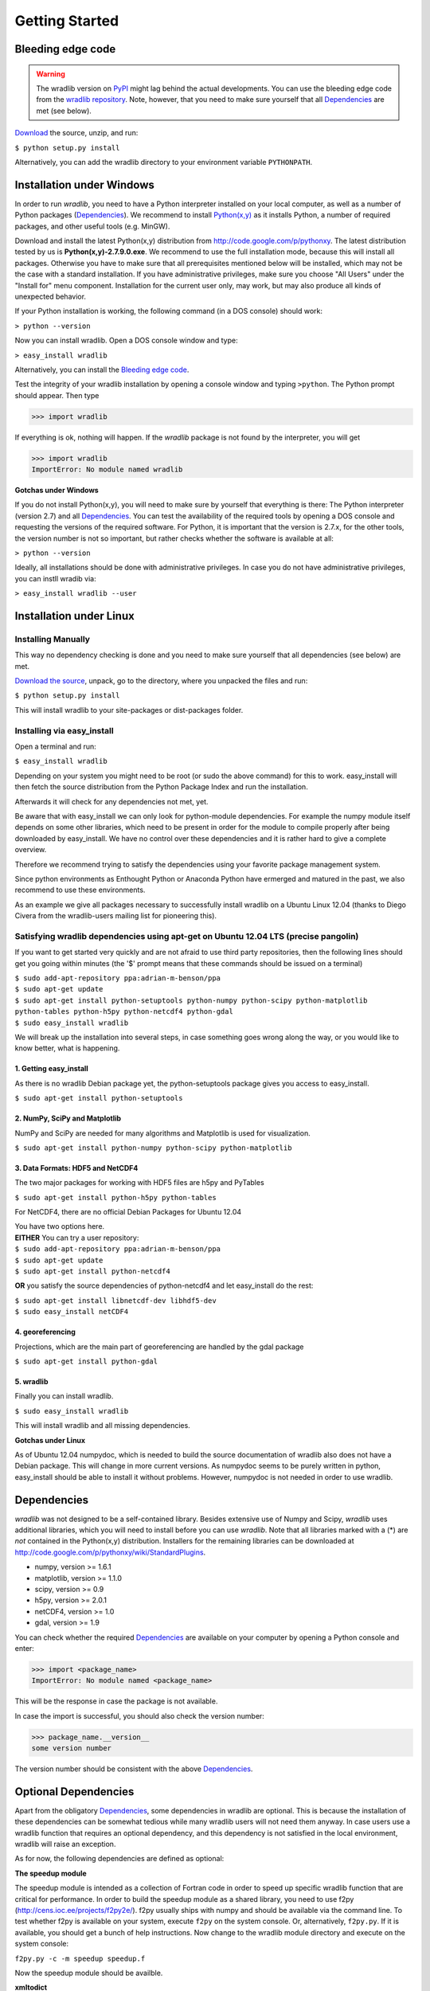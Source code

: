 Getting Started
===============

Bleeding edge code
------------------

.. warning:: The wradlib version on `PyPI <https://pypi.python.org/pypi/wradlib>`_ might lag behind the actual developments. You can use the bleeding edge code from the `wradlib repository <https://bitbucket.org/wradlib/wradlib>`_. Note, however, that you need to make sure yourself that all `Dependencies`_ are met (see below).

`Download <http://bitbucket.org/wradlib/wradlib/get/default.zip>`_ the source, unzip, and run:

``$ python setup.py install``

Alternatively, you can add the wradlib directory to your environment variable ``PYTHONPATH``.
  

Installation under Windows
--------------------------

In order to run *wradlib*, you need to have a Python interpreter installed on your local computer, as well as a number of Python packages (`Dependencies`_). We recommend to install `Python(x,y) <http://code.google.com/p/pythonxy>`_ as it installs Python, a number of required packages, and other useful tools (e.g. MinGW).

Download and install the latest Python(x,y) distribution from http://code.google.com/p/pythonxy. 
The latest distribution tested by us is **Python(x,y)-2.7.9.0.exe**. 
We recommend to use the full installation mode, because this will install all packages. 
Otherwise you have to make sure that all prerequisites mentioned below will be installed, which may not be the case with a standard installation. 
If you have administrative privileges, make sure you choose "All Users" under the "Install for" menu component.
Installation for the current user only, may work, but may also produce all kinds of unexpected behavior.

If your Python installation is working, the following command (in a DOS console) should work:

``> python --version``

Now you can install wradlib. Open a DOS console window and type:

``> easy_install wradlib``

Alternatively, you can install the `Bleeding edge code`_.

Test the integrity of your wradlib installation by opening a console window and typing ``>python``. The Python prompt should appear. Then type

>>> import wradlib

If everything is ok, nothing will happen. If the *wradlib* package is not found by the interpreter, you will get 

>>> import wradlib
ImportError: No module named wradlib

**Gotchas under Windows**

If you do not install Python(x,y), you will need to make sure by yourself that everything is there: The Python interpreter (version 2.7) and all `Dependencies`_. You can test the availability of the required tools by opening a DOS console and requesting the versions of the required software. For Python, it is important that the version is 2.7.x, for the other tools, the version number is not so important, but rather checks whether the software is available at all:

``> python --version``

Ideally, all installations should be done with administrative privileges. In case you do not have administrative privileges, you can instll wradib via:

``> easy_install wradlib --user``  


Installation under Linux
------------------------

Installing Manually
^^^^^^^^^^^^^^^^^^^

This way no dependency checking is done and you need to make sure yourself that all dependencies (see below) are met.

`Download the source <http://bitbucket.org/wradlib/wradlib/get/default.zip>`_, unpack, go to the directory, where you unpacked the files and run:

``$ python setup.py install``

This will install wradlib to your site-packages or dist-packages folder.

Installing via easy_install
^^^^^^^^^^^^^^^^^^^^^^^^^^^

Open a terminal and run:

``$ easy_install wradlib``

Depending on your system you might need to be root (or sudo the above command) for this to work.
easy_install will then fetch the source distribution from the Python Package Index and run the installation.

Afterwards it will check for any dependencies not met, yet.

Be aware that with easy_install we can only look for python-module dependencies.
For example the numpy module itself depends on some other libraries, which need to be present in order for the module to compile properly after being downloaded by easy_install. We have no control over these dependencies and it is rather hard to give a complete overview.

Therefore we recommend trying to satisfy the dependencies using your favorite package management system.

Since python environments as Enthought Python or Anaconda Python have ermerged and matured in the past, we also recommend to use these environments.

As an example we give all packages necessary to successfully install wradlib on a Ubuntu Linux 12.04 (thanks to Diego Civera from the wradlib-users mailing list for pioneering this).

Satisfying wradlib dependencies using apt-get on Ubuntu 12.04 LTS (precise pangolin)
^^^^^^^^^^^^^^^^^^^^^^^^^^^^^^^^^^^^^^^^^^^^^^^^^^^^^^^^^^^^^^^^^^^^^^^^^^^^^^^^^^^^

If you want to get started very quickly and are not afraid to use third party repositories, then the following lines should get you going within minutes (the '$' prompt means that these commands should be issued on a terminal)

| ``$ sudo add-apt-repository ppa:adrian-m-benson/ppa``
| ``$ sudo apt-get update``
| ``$ sudo apt-get install python-setuptools python-numpy python-scipy python-matplotlib python-tables python-h5py python-netcdf4 python-gdal``
| ``$ sudo easy_install wradlib``


We will break up the installation into several steps, in case something goes wrong along the way, or you would like to know better, what is happening.

1. Getting easy_install
"""""""""""""""""""""""
As there is no wradlib Debian package yet, the python-setuptools package gives you access to easy_install.

``$ sudo apt-get install python-setuptools``

2. NumPy, SciPy and Matplotlib
""""""""""""""""""""""""""""""
NumPy and SciPy are needed for many algorithms and Matplotlib is used for visualization.

``$ sudo apt-get install python-numpy python-scipy python-matplotlib``

3. Data Formats: HDF5 and NetCDF4
"""""""""""""""""""""""""""""""""
The two major packages for working with HDF5 files are h5py and PyTables

``$ sudo apt-get install python-h5py python-tables``

For NetCDF4, there are no official Debian Packages for Ubuntu 12.04

| You have two options here.  
| **EITHER** You can try a user repository:

| ``$ sudo add-apt-repository ppa:adrian-m-benson/ppa``
| ``$ sudo apt-get update``
| ``$ sudo apt-get install python-netcdf4``

**OR** you satisfy the source dependencies of python-netcdf4 and let easy_install do the rest:

| ``$ sudo apt-get install libnetcdf-dev libhdf5-dev``
| ``$ sudo easy_install netCDF4``

4. georeferencing
"""""""""""""""""
Projections, which are the main part of georeferencing are handled by the gdal package

``$ sudo apt-get install python-gdal``

5. wradlib
""""""""""
Finally you can install wradlib. 

``$ sudo easy_install wradlib``

This will install wradlib and all missing dependencies.

**Gotchas under Linux**

As of Ubuntu 12.04 numpydoc, which is needed to build the source documentation of wradlib also does not have a Debian package. This will change in more current versions. As numpydoc seems to be purely written in python, easy_install should be able to install it without problems. However, numpydoc is not needed in order to use wradlib.

.. _ref-dependencies:

Dependencies
------------

*wradlib* was not designed to be a self-contained library. Besides extensive use of Numpy and Scipy, *wradlib* uses additional libraries, which you will need to install before you can use *wradlib*. Note that all libraries marked with a (*) are *not* contained in the Python(x,y) distribution. Installers for the remaining libraries can be downloaded at http://code.google.com/p/pythonxy/wiki/StandardPlugins.

- numpy, version >= 1.6.1

- matplotlib, version >= 1.1.0

- scipy, version >= 0.9

- h5py, version >= 2.0.1

- netCDF4, version >= 1.0

- gdal, version >= 1.9

You can check whether the required `Dependencies`_ are available on your computer by opening a Python console and enter:

>>> import <package_name>
ImportError: No module named <package_name>
 
This will be the response in case the package is not available. 

In case the import is successful, you should also check the version number:

>>> package_name.__version__
some version number

The version number should be consistent with the above `Dependencies`_.


Optional Dependencies
---------------------

Apart from the obligatory `Dependencies`_, some dependencies in wradlib are optional. This is because the installation of these dependencies can be somewhat tedious while many wradlib users will not need them anyway. In case users use a wradlib function that requires an optional dependency, and this dependency is not satisfied in the local environment, wradlib will raise an exception.

As for now, the following dependencies are defined as optional:

**The speedup module**

The speedup module is intended as a collection of Fortran code in order to speed up specific wradlib function that are critical for performance.
In order to build the speedup module as a shared library, you need to use f2py (http://cens.ioc.ee/projects/f2py2e/). f2py usually ships with numpy and should be available via the command line. To test whether f2py is available on your system, execute ``f2py`` on the system console. Or, alternatively, ``f2py.py``. If it is available, you should get a bunch of help instructions. Now change to the wradlib module directory and execute on the system console:

``f2py.py -c -m speedup speedup.f``

Now the speedup module should be availble.

**xmltodict**

We use xmltodict to convert the Rainbow Data Files (which have an metadata XML header) to an ordered dict.

.. _ref-knownissues:

Known Issues
------------

Depending on your OS and installation method you may encounter different problems. Here are some guidelines for attacking them.

Generally it is a good idea to use your systems package manager to install the dependencies. This will also take account for other needed bindings, libs etc. Windows user should install one of the (scientific) python packages to resolve the problems there.

You may install the requirements via pip for all requirements::

    pip install -r requirements.txt

or for any requirement itself::

    pip install 'numpy>=1.7.1'

If you are installing wradlib and the missing dependencies via pip or setup.py there may be missing some libraries and/or include ('header') files. The only solutions to this is to install the missing libraries via packet manager or compile them from scratch (windows user using the python packages should not encounter such problems).

If you are installing wradlib and the missing dependencies via pip or setup.py there also may be version conflicts between the packages, some libraries and/or include ('header') files. If, for instance, the newest available gdal-devel libraries which come with your system are version 1.10.0, but gdal version downloaded from PyPI is 1.11.0, then this may have an error at compile time as a result. Solution is to explicitely declare the gdal version::

    pip install 'gdal==1.10.0'

This may also be an issue with other dependencies which are relying on libraries.

If you are in need to install everything from scratch, or if you are setting up a clean virtual environment, etc., you may encounter some other strange problems. Especially in virtual environments you may have to export some PATH variables so that libraries and includes can be found.

If all this doesn't help, check on your favorite search engine or create an issue `here <https://bitbucket.org/wradlib/wradlib/issues?status=new&status=open>`_ with details on the problem or send an email on the `wradlib-users <https://groups.google.com/forum/?fromgroups=#!forum/wradlib-users>`_ mailing list.


Community
---------

*wradlib* is intended to be a community effort, and community needs communication. The key communication platform for *wradlib* is the  `wradlib-users <https://groups.google.com/forum/?fromgroups=#!forum/wradlib-users>`_ mailing list and forum. Through this forum, you can help to improve wradlib by reporting bugs, proposing enhancements, or by contributing code snippets (in any programming language) and documentation of algorithms. You can also ask other users and developers for help, or use your own knowledge and experience to help other users. We strongly encourage you to `subscribe <https://groups.google.com/group/wradlib-users/subscribe>`_ to this list. Check it out! 

Learn more about wradlib as a community effort :doc:`here <community>`!
